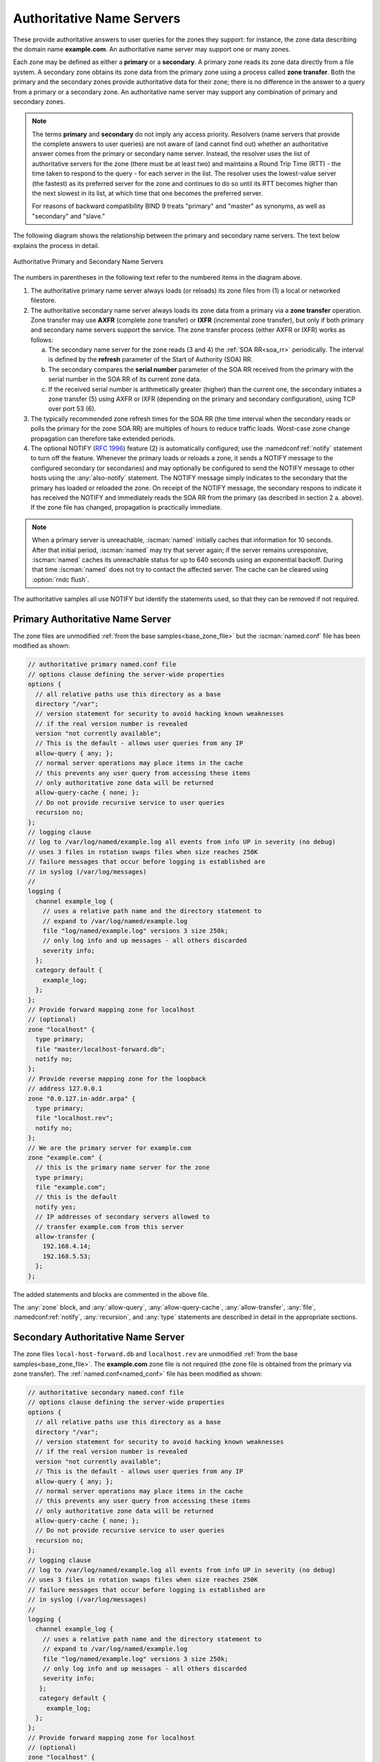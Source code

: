 .. Copyright (C) Internet Systems Consortium, Inc. ("ISC")
..
.. SPDX-License-Identifier: MPL-2.0
..
.. This Source Code Form is subject to the terms of the Mozilla Public
.. License, v. 2.0.  If a copy of the MPL was not distributed with this
.. file, you can obtain one at https://mozilla.org/MPL/2.0/.
..
.. See the COPYRIGHT file distributed with this work for additional
.. information regarding copyright ownership.

.. _config_auth_samples:

Authoritative Name Servers
--------------------------

These provide authoritative answers to user queries for the zones
they support: for instance, the zone data describing the domain name **example.com**. An
authoritative name server may support one or many zones.

Each zone may be defined as either a **primary** or a **secondary**. A primary zone
reads its zone data directly from a file system. A secondary zone obtains its zone
data from the primary zone using a process called **zone transfer**. Both the primary
and the secondary zones provide authoritative data for their zone; there is no difference
in the answer to a query from a primary or a secondary zone. An authoritative name server
may support any combination of primary and secondary zones.

.. Note:: The terms **primary** and **secondary** do not imply any access
   priority. Resolvers (name servers that provide the complete answers to user
   queries) are not aware of (and cannot find out) whether an authoritative
   answer comes from the primary or secondary name server. Instead, the
   resolver uses the list of authoritative servers for the zone (there must be
   at least two) and maintains a Round Trip Time (RTT) - the time taken to
   respond to the query - for each server in the list.  The resolver uses the
   lowest-value server (the fastest) as its preferred server for the zone and
   continues to do so until its RTT becomes higher than the next slowest in its
   list, at which time that one becomes the preferred server.

   For reasons of backward compatibility BIND 9 treats "primary" and "master" as
   synonyms, as well as "secondary" and "slave."

The following diagram shows the relationship between the primary and secondary
name servers. The text below explains the process in detail.

.. figure:: primary-secondary.png
   :align: center

   Authoritative Primary and Secondary Name Servers

The numbers in parentheses in the following text refer to the numbered items in the diagram above.

1. The authoritative primary name server always loads (or reloads) its zone
   files from (1) a local or networked filestore.

2. The authoritative secondary name server always loads its zone data from a
   primary via a **zone transfer** operation.  Zone transfer may use **AXFR**
   (complete zone transfer) or **IXFR** (incremental zone transfer), but only
   if both primary and secondary name servers support the service. The zone
   transfer process (either AXFR or IXFR) works as follows:

   a) The secondary name server for the zone reads (3 and 4) the
      :ref:`SOA RR<soa_rr>` periodically. The interval is defined by the **refresh**
      parameter of the Start of Authority (SOA) RR.

   b) The secondary compares the **serial number** parameter of the SOA RR
      received from the primary with the serial number in the SOA RR of its
      current zone data.

   c) If the received serial number is arithmetically greater (higher) than the
      current one, the secondary initiates a zone transfer (5) using AXFR or IXFR
      (depending on the primary and secondary configuration), using TCP over
      port 53 (6).

3. The typically recommended zone refresh times for the SOA RR (the time
   interval when the secondary reads or polls the primary for the zone SOA RR)
   are multiples of hours to reduce traffic loads. Worst-case zone change
   propagation can therefore take extended periods.

4. The optional NOTIFY (:rfc:`1996`) feature (2) is automatically configured;
   use the :namedconf:ref:`notify` statement to turn off the feature.
   Whenever the primary loads or reloads a zone, it sends a NOTIFY message to
   the configured secondary (or secondaries) and may optionally be configured
   to send the NOTIFY message to other hosts using the
   :any:`also-notify` statement.  The NOTIFY message simply
   indicates to the secondary that the primary has loaded or reloaded the zone.
   On receipt of the NOTIFY message, the secondary respons to indicate it has received the NOTIFY and immediately reads the SOA RR
   from the primary (as described in section 2 a. above). If the zone file has
   changed, propagation is practically immediate.

.. Note:: When a primary server is unreachable, :iscman:`named` initially caches
   that information for 10 seconds. After that initial period, :iscman:`named`
   may try that server again; if the server remains unresponsive,
   :iscman:`named` caches its unreachable status for up to 640 seconds using an
   exponential backoff. During that time :iscman:`named` does not try to contact
   the affected server. The cache can be cleared using :option:`rndc flush`.

The authoritative samples all use NOTIFY but identify the statements used, so
that they can be removed if not required.

.. _sample_primary:

Primary Authoritative Name Server
~~~~~~~~~~~~~~~~~~~~~~~~~~~~~~~~~

The zone files are unmodified :ref:`from the base samples<base_zone_file>` but
the :iscman:`named.conf` file has been modified as shown:

.. code-block:: c

        // authoritative primary named.conf file
        // options clause defining the server-wide properties
        options {
          // all relative paths use this directory as a base
          directory "/var";
          // version statement for security to avoid hacking known weaknesses
          // if the real version number is revealed
          version "not currently available";
          // This is the default - allows user queries from any IP
          allow-query { any; };
          // normal server operations may place items in the cache
          // this prevents any user query from accessing these items
          // only authoritative zone data will be returned
          allow-query-cache { none; };
          // Do not provide recursive service to user queries
          recursion no;
        };
        // logging clause
        // log to /var/log/named/example.log all events from info UP in severity (no debug)
        // uses 3 files in rotation swaps files when size reaches 250K
        // failure messages that occur before logging is established are
        // in syslog (/var/log/messages)
        //
        logging {
          channel example_log {
            // uses a relative path name and the directory statement to
            // expand to /var/log/named/example.log
            file "log/named/example.log" versions 3 size 250k;
            // only log info and up messages - all others discarded
            severity info;
          };
          category default {
            example_log;
          };
        };
        // Provide forward mapping zone for localhost
        // (optional)
        zone "localhost" {
          type primary;
          file "master/localhost-forward.db";
          notify no;
        };
        // Provide reverse mapping zone for the loopback
        // address 127.0.0.1
        zone "0.0.127.in-addr.arpa" {
          type primary;
          file "localhost.rev";
          notify no;
        };
        // We are the primary server for example.com
        zone "example.com" {
          // this is the primary name server for the zone
          type primary;
          file "example.com";
          // this is the default
          notify yes;
          // IP addresses of secondary servers allowed to
          // transfer example.com from this server
          allow-transfer {
            192.168.4.14;
            192.168.5.53;
          };
        };

The added statements and blocks are commented in the above file.

The :any:`zone` block, and :any:`allow-query`,
:any:`allow-query-cache`,
:any:`allow-transfer`, :any:`file`,
:namedconf:ref:`notify`, :any:`recursion`, and :any:`type`
statements are described in detail in the appropriate sections.

.. _sample_secondary:

Secondary Authoritative Name Server
~~~~~~~~~~~~~~~~~~~~~~~~~~~~~~~~~~~

The zone files ``local-host-forward.db`` and ``localhost.rev`` are unmodified
:ref:`from the base samples<base_zone_file>`. The **example.com** zone file is
not required (the zone file is obtained from the primary via zone transfer).
The :ref:`named.conf<named_conf>` file has been modified as shown:

.. code-block:: c

        // authoritative secondary named.conf file
        // options clause defining the server-wide properties
        options {
          // all relative paths use this directory as a base
          directory "/var";
          // version statement for security to avoid hacking known weaknesses
          // if the real version number is revealed
          version "not currently available";
          // This is the default - allows user queries from any IP
          allow-query { any; };
          // normal server operations may place items in the cache
          // this prevents any user query from accessing these items
          // only authoritative zone data will be returned
          allow-query-cache { none; };
          // Do not provide recursive service to user queries
          recursion no;
        };
        // logging clause
        // log to /var/log/named/example.log all events from info UP in severity (no debug)
        // uses 3 files in rotation swaps files when size reaches 250K
        // failure messages that occur before logging is established are
        // in syslog (/var/log/messages)
        //
        logging {
          channel example_log {
            // uses a relative path name and the directory statement to
            // expand to /var/log/named/example.log
            file "log/named/example.log" versions 3 size 250k;
            // only log info and up messages - all others discarded
            severity info;
           };
           category default {
             example_log;
          };
        };
        // Provide forward mapping zone for localhost
        // (optional)
        zone "localhost" {
          type primary;
          file "master/localhost-forward.db";
          notify no;
        };
        // Provide reverse mapping zone for the loopback
        // address 127.0.0.1
        zone "0.0.127.in-addr.arpa" {
          type primary;
          file "localhost.rev";
          notify no;
        };
        // We are the secondary server for example.com
        zone "example.com" {
          // this is a secondary server for the zone
          type secondary;
          // the file statement here allows the secondary to save
          // each zone transfer so that in the event of a program restart
          // the zone can be loaded immediately and the server can start
          // to respond to queries without waiting for a zone transfer
          file "example.com.saved";
          // IP address of example.com primary server
          primaries { 192.168.254.2; };
        };

The statements and blocks added are all commented in the above file.

The :any:`zone` block, and :any:`allow-query`,
:any:`allow-query-cache`,
:any:`allow-transfer`, :any:`file`,
:namedconf:ref:`primaries`,
:any:`recursion`, and :any:`type` statements are described in
detail in the appropriate sections.

If NOTIFY is not being used, no changes are required in this
:ref:`named.conf<named_conf>` file, since it is the primary that initiates the NOTIFY
message.

.. note::
   Just when the reader thought they understood primary and secondary, things
   can get more complicated.  A secondary zone can also be a primary to other
   secondaries: :iscman:`named`, by default, sends NOTIFY messages for every
   zone it loads.  Specifying :ref:`notify primary-only;<notify>` in the
   :any:`zone` block for the secondary causes :iscman:`named` to
   only send NOTIFY messages for primary zones that it loads.
